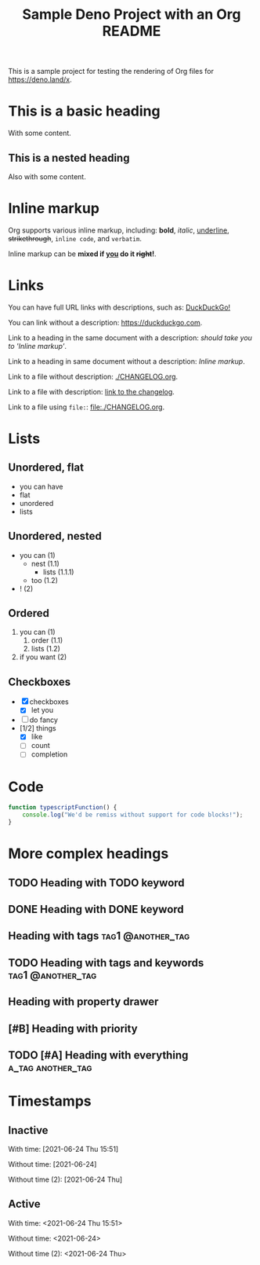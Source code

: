 #+TITLE: Sample Deno Project with an Org README

This is a sample project for testing the rendering of Org
files for [[https://deno.land/x]].

* This is a basic heading

With some content.

** This is a nested heading

Also with some content.

* Inline markup

Org supports various inline markup, including: *bold*,
/italic/, _underline_, +strikethrough+, ~inline code~, and
=verbatim=.

Inline markup can be *mixed if _you_ do it +right+!*.

* Links

You can have full URL links with descriptions, such as: [[https://duckduckgo.com][DuckDuckGo!]]

You can link without a description: [[https://duckduckgo.com]].

Link to a heading in the same document with a description:
 [[Inline markup][should take you to 'Inline markup']].

Link to a heading in same document without a description:
[[Inline markup]].

Link to a file without description: [[./CHANGELOG.org]].

Link to a file with description: [[./CHANGELOG.org][link to the changelog]].

Link to a file using =file:=: [[file:./CHANGELOG.org]].

* Lists

** Unordered, flat

- you can have
- flat
- unordered
- lists

** Unordered, nested

- you can (1)
  - nest (1.1)
    - lists (1.1.1)
  - too (1.2)
- ! (2)

** Ordered

1. you can (1)
   1. order (1.1)
   2. lists (1.2)
2. if you want (2)

** Checkboxes

- [X] checkboxes
  - [X] let you
- [ ] do fancy
- [1/2] things
  - [X] like
  - [ ] count
  - [ ] completion

* Code

#+BEGIN_SRC typescript
  function typescriptFunction() {
      console.log("We'd be remiss without support for code blocks!");
  }
#+END_SRC

* More complex headings

** TODO Heading with TODO keyword
** DONE Heading with DONE keyword

** Heading with tags                                     :tag1:@another_tag:

** TODO Heading with tags and keywords                    :tag1:@another_tag:

** Heading with property drawer
:PROPERTIES:
:CREATED:  [2021-06-24 Thu 15:50]
:END:

** [#B] Heading with priority

** TODO [#A] Heading with everything                      :a_tag:another_tag:
:PROPERTIES:
:CREATED:  [2021-06-24 Thu 15:51]
:END:

* Timestamps

** Inactive

With time: [2021-06-24 Thu 15:51]

Without time: [2021-06-24]

Without time (2): [2021-06-24 Thu]

** Active

With time: <2021-06-24 Thu 15:51>

Without time: <2021-06-24>

Without time (2): <2021-06-24 Thu>
